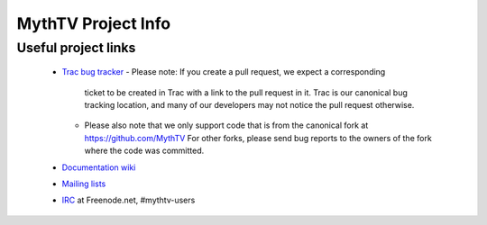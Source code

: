 =====
MythTV Project Info
=====

Useful project links
-----

 - `Trac bug tracker <http://code.mythtv.org/trac>`_
   - Please note: If you create a pull request, we expect a corresponding
     ticket to be created in Trac with a link to the pull request in it.  
     Trac is our canonical bug tracking location, and many of our developers
     may not notice the pull request otherwise.
   - Please also note that we only support code that is from the canonical
     fork at https://github.com/MythTV  For other forks, please send bug
     reports to the owners of the fork where the code was committed.
 - `Documentation wiki <http://www.mythtv.org/wiki>`_
 - `Mailing lists <http://www.mythtv.org/mailman/listinfo>`_
 - `IRC <irc://freenode.net/mythtv-users>`_ at Freenode.net, #mythtv-users

